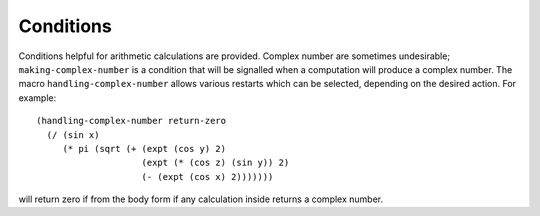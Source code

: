 Conditions
==========

Conditions helpful for arithmetic calculations are provided. Complex number are sometimes undesirable; ``making-complex-number`` is a condition that will be signalled when a computation will produce a complex number. The macro ``handling-complex-number`` allows various restarts which can be selected, depending on the desired action. For example::

  (handling-complex-number return-zero
    (/ (sin x)
       (* pi (sqrt (+ (expt (cos y) 2)
		      (expt (* (cos z) (sin y)) 2)
		      (- (expt (cos x) 2)))))))

will return zero if from the body form if any calculation inside returns a complex number.

.. cl:package:: antik
.. FAIL cl:condition:: coerce-undefined
.. FAIL cl:condition:: coerce-nil
.. FAIL cl:condition:: making-complex-number
.. cl:macro:: handling-complex-number 
.. cl:macro:: arithmetic-errors-return-nan
